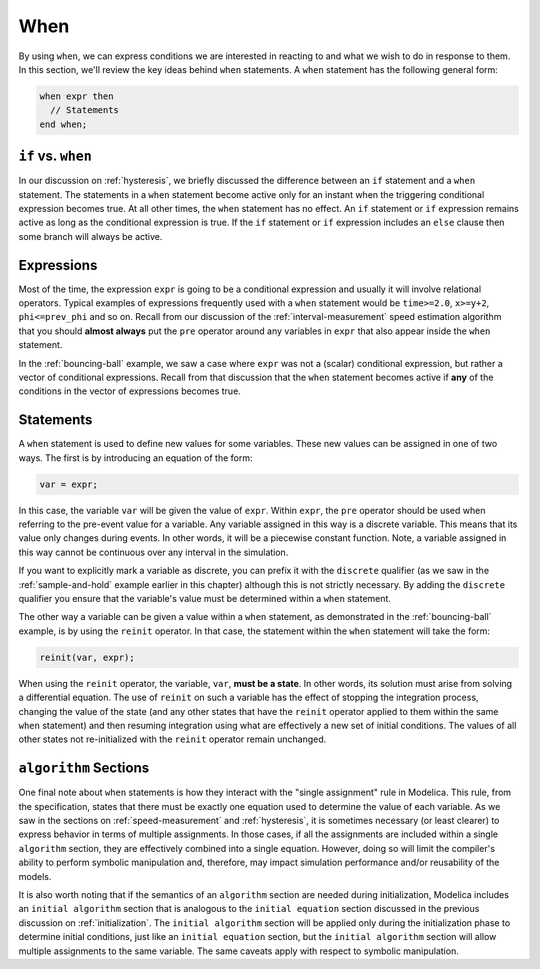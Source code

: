 .. _when:

When
----

.. index:: ! when

By using ``when``, we can express conditions we are interested in
reacting to and what we wish to do in response to them.  In this
section, we'll review the key ideas behind ``when`` statements.  A
``when`` statement has the following general form:

.. code-block:: modelica

    when expr then
      // Statements
    end when;

.. _if-vs-when:

``if`` vs. ``when``
^^^^^^^^^^^^^^^^^^^

In our discussion on :ref:`hysteresis`, we briefly discussed the
difference between an ``if`` statement and a ``when`` statement.  The
statements in a ``when`` statement become active only for an instant
when the triggering conditional expression becomes true.  At all other
times, the ``when`` statement has no effect.  An ``if`` statement or
``if`` expression remains active as long as the conditional expression
is true.  If the ``if`` statement or ``if`` expression includes an
``else`` clause then some branch will always be active.

Expressions
^^^^^^^^^^^

Most of the time, the expression ``expr`` is going to be a conditional
expression and usually it will involve relational operators.  Typical
examples of expressions frequently used with a ``when`` statement
would be ``time>=2.0``, ``x>=y+2``, ``phi<=prev_phi`` and so on.
Recall from our discussion of the :ref:`interval-measurement` speed
estimation algorithm that you should **almost always** put the ``pre``
operator around any variables in ``expr`` that also appear inside the
``when`` statement.

In the :ref:`bouncing-ball` example, we saw a case where ``expr`` was
not a (scalar) conditional expression, but rather a vector of
conditional expressions.  Recall from that discussion that the
``when`` statement becomes active if **any** of the conditions in the
vector of expressions becomes true.

Statements
^^^^^^^^^^

A ``when`` statement is used to define new values for some variables.
These new values can be assigned in one of two ways.  The first is by
introducing an equation of the form:

.. code-block:: modelica

  var = expr;

In this case, the variable ``var`` will be given the value of
``expr``.  Within ``expr``, the ``pre`` operator should be used when
referring to the pre-event value for a variable.  Any variable
assigned in this way is a discrete variable.  This means that its
value only changes during events.  In other words, it will be a
piecewise constant function.  Note, a variable assigned in this way
cannot be continuous over any interval in the simulation.

If you want to explicitly mark a variable as discrete, you can prefix
it with the ``discrete`` qualifier (as we saw in the
:ref:`sample-and-hold` example earlier in this chapter) although this
is not strictly necessary.  By adding the ``discrete`` qualifier you
ensure that the variable's value must be determined within a ``when``
statement.

.. index:: reinit

The other way a variable can be given a value within a ``when``
statement, as demonstrated in the :ref:`bouncing-ball` example, is by
using the ``reinit`` operator.  In that case, the statement within the
``when`` statement will take the form:

.. code-block:: modelica

    reinit(var, expr);

When using the ``reinit`` operator, the variable, ``var``, **must be a
state**.  In other words, its solution must arise from solving a
differential equation.  The use of ``reinit`` on such a variable has
the effect of stopping the integration process, changing the value of
the state (and any other states that have the ``reinit`` operator
applied to them within the same ``when`` statement) and then resuming
integration using what are effectively a new set of initial
conditions.  The values of all other states not re-initialized with the
``reinit`` operator remain unchanged.

.. _algorithm-sections:

``algorithm`` Sections
^^^^^^^^^^^^^^^^^^^^^^

One final note about ``when`` statements is how they interact with the
"single assignment" rule in Modelica.  This rule, from the
specification, states that there must be exactly one equation used to
determine the value of each variable.  As we saw in the sections on
:ref:`speed-measurement` and :ref:`hysteresis`, it is sometimes
necessary (or least clearer) to express behavior in terms of multiple
assignments.  In those cases, if all the assignments are included
within a single ``algorithm`` section, they are effectively combined
into a single equation.  However, doing so will limit the compiler's
ability to perform symbolic manipulation and, therefore, may impact
simulation performance and/or reusability of the models.

It is also worth noting that if the semantics of an ``algorithm``
section are needed during initialization, Modelica includes an
``initial algorithm`` section that is analogous to the ``initial
equation`` section discussed in the previous discussion on
:ref:`initialization`.  The ``initial algorithm`` section will be
applied only during the initialization phase to determine initial
conditions, just like an ``initial equation`` section, but the
``initial algorithm`` section will allow multiple assignments to the
same variable.  The same caveats apply with respect to symbolic
manipulation.
